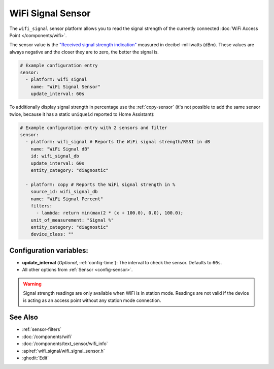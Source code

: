 WiFi Signal Sensor
==================

.. seo::
    :description: Instructions for setting up WiFi signal sensors that track the RSSI connection strength value to the network.
    :image: network-wifi.svg

The ``wifi_signal`` sensor platform allows you to read the signal
strength of the currently connected :doc:`WiFi Access Point </components/wifi>`.

The sensor value is the `"Received signal strength indication" <https://en.wikipedia.org/wiki/Received_signal_strength_indication>`__
measured in decibel-milliwatts (dBm). These values are always negative and the closer they are to zero, the better the signal is.

.. figure:: images/wifi_signal-ui.png
    :align: center
    :width: 80.0%

.. code-block:: yaml

    # Example configuration entry
    sensor:
      - platform: wifi_signal
        name: "WiFi Signal Sensor"
        update_interval: 60s

To additionally display signal strength in percentage use the :ref:`copy-sensor` (it's not possible to add the same sensor twice, because it has a static ``uniqueid`` reported to Home Assistant):

.. code-block:: yaml

    # Example configuration entry with 2 sensors and filter
    sensor:
      - platform: wifi_signal # Reports the WiFi signal strength/RSSI in dB
        name: "WiFi Signal dB"
        id: wifi_signal_db
        update_interval: 60s
        entity_category: "diagnostic"

      - platform: copy # Reports the WiFi signal strength in %
        source_id: wifi_signal_db
        name: "WiFi Signal Percent"
        filters:
          - lambda: return min(max(2 * (x + 100.0), 0.0), 100.0);
        unit_of_measurement: "Signal %"
        entity_category: "diagnostic"
        device_class: ""

Configuration variables:
------------------------

- **update_interval** (*Optional*, :ref:`config-time`): The interval
  to check the sensor. Defaults to ``60s``.
- All other options from :ref:`Sensor <config-sensor>`.

.. warning::

    Signal strength readings are only available when WiFi is in station mode. Readings are not valid
    if the device is acting as an access point without any station mode connection.

See Also
--------

- :ref:`sensor-filters`
- :doc:`/components/wifi`
- :doc:`/components/text_sensor/wifi_info`
- :apiref:`wifi_signal/wifi_signal_sensor.h`
- :ghedit:`Edit`
